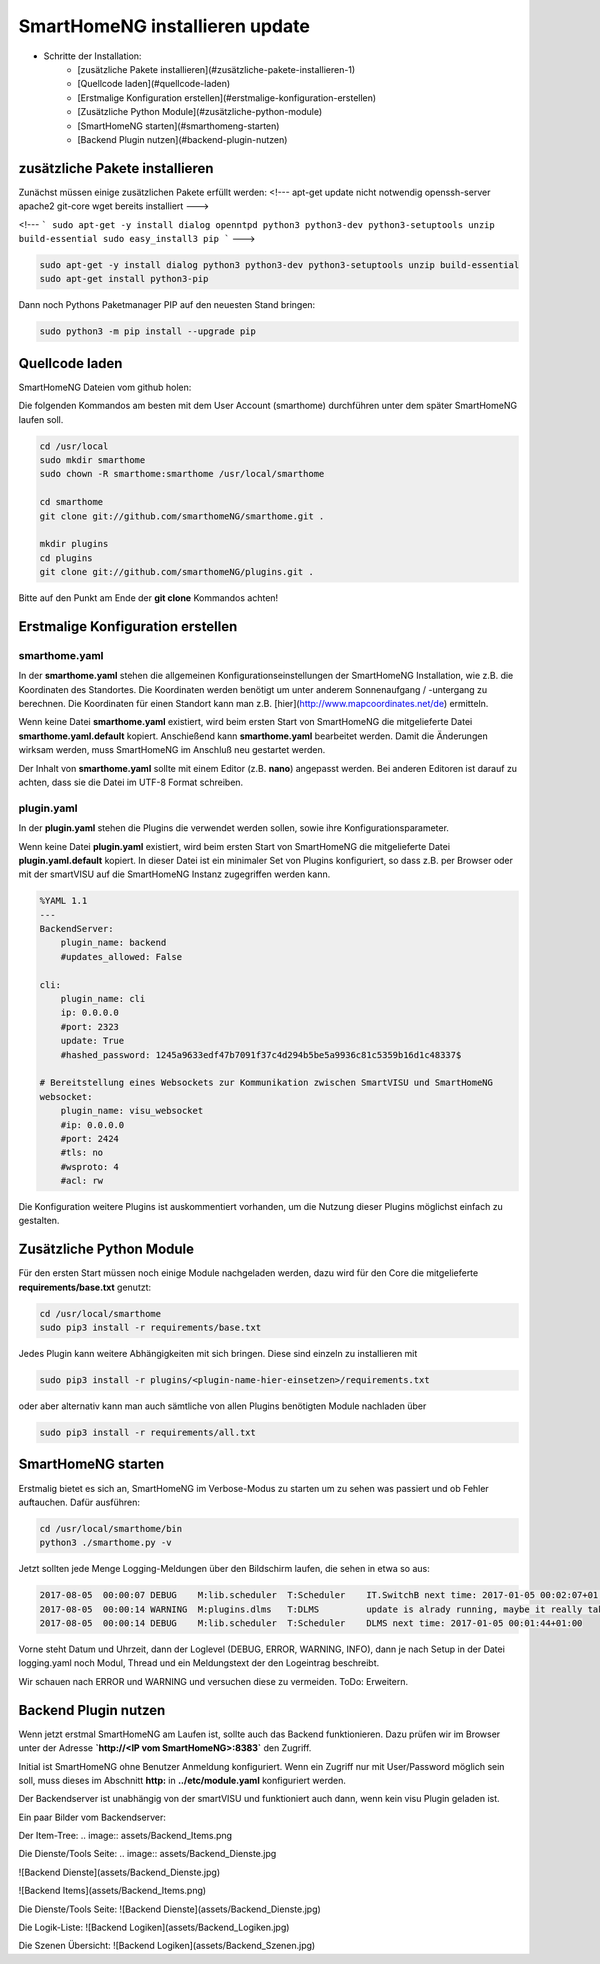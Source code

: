 
.. role:: bluesup

##########################################
SmartHomeNG installieren :bluesup:`update`
##########################################

- Schritte der Installation:
    - [zusätzliche Pakete installieren](#zusätzliche-pakete-installieren-1)
    - [Quellcode laden](#quellcode-laden)
    - [Erstmalige Konfiguration erstellen](#erstmalige-konfiguration-erstellen)
    - [Zusätzliche Python Module](#zusätzliche-python-module)
    - [SmartHomeNG starten](#smarthomeng-starten)
    - [Backend Plugin nutzen](#backend-plugin-nutzen)


zusätzliche Pakete installieren
-------------------------------

Zunächst müssen einige zusätzlichen Pakete erfüllt werden:
<!---
apt-get update nicht notwendig
openssh-server apache2  git-core wget bereits installiert
--->

<!---
```
sudo apt-get -y install dialog openntpd python3 python3-dev python3-setuptools unzip build-essential
sudo easy_install3 pip
```
--->

.. code-block:: bash

   sudo apt-get -y install dialog python3 python3-dev python3-setuptools unzip build-essential
   sudo apt-get install python3-pip


Dann noch Pythons Paketmanager PIP auf den neuesten Stand bringen:

.. code-block:: bash

   sudo python3 -m pip install --upgrade pip


Quellcode laden
---------------

SmartHomeNG Dateien vom github holen:

Die folgenden Kommandos am besten mit dem User Account (smarthome) durchführen unter dem später SmartHomeNG laufen soll.

.. code-block:: bash

   cd /usr/local
   sudo mkdir smarthome
   sudo chown -R smarthome:smarthome /usr/local/smarthome

   cd smarthome
   git clone git://github.com/smarthomeNG/smarthome.git .

   mkdir plugins
   cd plugins
   git clone git://github.com/smarthomeNG/plugins.git .


Bitte auf den Punkt am Ende der **git clone** Kommandos achten!


Erstmalige Konfiguration erstellen
----------------------------------

smarthome.yaml
~~~~~~~~~~~~~~

In der **smarthome.yaml** stehen die allgemeinen Konfigurationseinstellungen der SmartHomeNG Installation, wie z.B. die
Koordinaten des Standortes. Die Koordinaten werden benötigt um unter anderem Sonnenaufgang / -untergang zu berechnen.
Die Koordinaten für einen Standort kann man z.B. [hier](http://www.mapcoordinates.net/de) ermitteln.

Wenn keine Datei **smarthome.yaml** existiert, wird beim ersten Start von SmartHomeNG die mitgelieferte Datei **smarthome.yaml.default**
kopiert. Anschießend kann **smarthome.yaml** bearbeitet werden. Damit die Änderungen wirksam werden, muss SmartHomeNG im
Anschluß neu gestartet werden.

Der Inhalt von **smarthome.yaml** sollte mit einem Editor (z.B. **nano**) angepasst werden. Bei anderen Editoren ist darauf
zu achten, dass sie die Datei im UTF-8 Format schreiben.


plugin.yaml
~~~~~~~~~~~

In der **plugin.yaml** stehen die Plugins die verwendet werden sollen, sowie ihre Konfigurationsparameter.

Wenn keine Datei **plugin.yaml** existiert, wird beim ersten Start von SmartHomeNG die mitgelieferte Datei **plugin.yaml.default**
kopiert. In dieser Datei ist ein minimaler Set von Plugins konfiguriert, so dass z.B. per Browser oder mit der smartVISU auf die
SmartHomeNG Instanz zugegriffen werden kann.

.. code-block:: yaml

   %YAML 1.1
   ---
   BackendServer:
       plugin_name: backend
       #updates_allowed: False

   cli:
       plugin_name: cli
       ip: 0.0.0.0
       #port: 2323
       update: True
       #hashed_password: 1245a9633edf47b7091f37c4d294b5be5a9936c81c5359b16d1c48337$

   # Bereitstellung eines Websockets zur Kommunikation zwischen SmartVISU und SmartHomeNG
   websocket:
       plugin_name: visu_websocket
       #ip: 0.0.0.0
       #port: 2424
       #tls: no
       #wsproto: 4
       #acl: rw


Die Konfiguration weitere Plugins ist auskommentiert vorhanden, um die Nutzung dieser Plugins möglichst einfach zu
gestalten.


Zusätzliche Python Module
-------------------------

Für den ersten Start müssen noch einige Module nachgeladen werden, dazu wird für den Core die mitgelieferte **requirements/base.txt** genutzt:

.. code-block:: bash

   cd /usr/local/smarthome
   sudo pip3 install -r requirements/base.txt


Jedes Plugin kann weitere Abhängigkeiten mit sich bringen. Diese sind einzeln zu installieren mit

.. code-block:: bash

   sudo pip3 install -r plugins/<plugin-name-hier-einsetzen>/requirements.txt


oder aber alternativ kann man auch sämtliche von allen Plugins benötigten Module nachladen über

.. code-block:: bash

   sudo pip3 install -r requirements/all.txt


SmartHomeNG starten
-------------------

Erstmalig bietet es sich an, SmartHomeNG im Verbose-Modus zu starten um zu sehen was passiert und ob Fehler auftauchen.
Dafür ausführen:

.. code-block:: bash

   cd /usr/local/smarthome/bin
   python3 ./smarthome.py -v


Jetzt sollten jede Menge Logging-Meldungen über den Bildschirm laufen, die sehen in etwa so aus:

.. code-block::

   2017-08-05  00:00:07 DEBUG    M:lib.scheduler  T:Scheduler    IT.SwitchB next time: 2017-01-05 00:02:07+01:00
   2017-08-05  00:00:14 WARNING  M:plugins.dlms   T:DLMS         update is alrady running, maybe it really takes very long or you should use longer query interval time
   2017-08-05  00:00:14 DEBUG    M:lib.scheduler  T:Scheduler    DLMS next time: 2017-01-05 00:01:44+01:00


Vorne steht Datum und Uhrzeit, dann der Loglevel (DEBUG, ERROR, WARNING, INFO), dann je nach Setup in der Datei logging.yaml
noch Modul, Thread und ein Meldungstext der den Logeintrag beschreibt.

Wir schauen nach ERROR und WARNING und versuchen diese zu vermeiden.
ToDo: Erweitern.


Backend Plugin nutzen
---------------------

Wenn jetzt erstmal SmartHomeNG am Laufen ist, sollte auch das Backend funktionieren. Dazu prüfen wir im Browser unter der
Adresse **`http://<IP vom SmartHomeNG>:8383`** den Zugriff.

Initial ist SmartHomeNG ohne Benutzer Anmeldung konfiguriert. Wenn ein Zugriff nur mit User/Password möglich sein soll,
muss dieses im Abschnitt **http:** in **../etc/module.yaml** konfiguriert werden.

Der Backendserver ist unabhängig von der smartVISU und funktioniert auch dann, wenn kein visu Plugin geladen ist.

Ein paar Bilder vom Backendserver:

Der Item-Tree:
.. image:: assets/Backend_Items.png

Die Dienste/Tools Seite:
.. image:: assets/Backend_Dienste.jpg



![Backend Dienste](assets/Backend_Dienste.jpg)

![Backend Items](assets/Backend_Items.png)

Die Dienste/Tools Seite:
![Backend Dienste](assets/Backend_Dienste.jpg)

Die Logik-Liste:
![Backend Logiken](assets/Backend_Logiken.jpg)

Die Szenen Übersicht:
![Backend Logiken](assets/Backend_Szenen.jpg)
